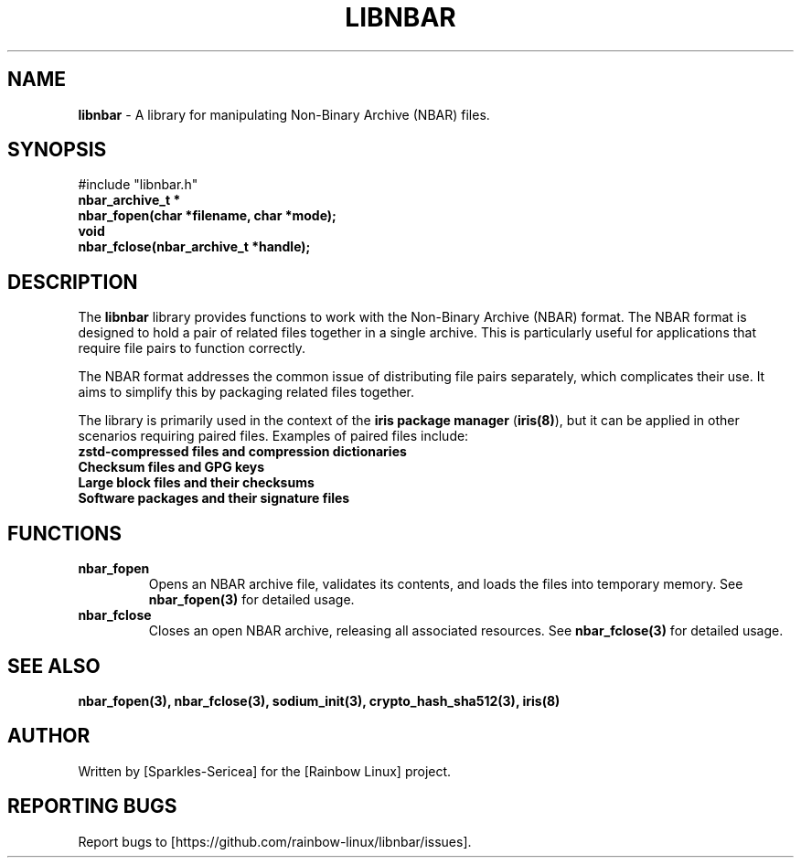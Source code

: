 .TH LIBNBAR 3 "September 2024" "libnbar Library" "Library Functions Manual"
.SH NAME
.B libnbar
\- A library for manipulating Non-Binary Archive (NBAR) files.

.SH SYNOPSIS
.nf
#include "libnbar.h"
.B nbar_archive_t *
.B nbar_fopen(char *filename, char *mode);
.B void
.B nbar_fclose(nbar_archive_t *handle);
.fi

.SH DESCRIPTION
The \fBlibnbar\fP library provides functions to work with the Non-Binary Archive (NBAR) format. The NBAR format is designed to hold a pair of related files together in a single archive. This is particularly useful for applications that require file pairs to function correctly.

The NBAR format addresses the common issue of distributing file pairs separately, which complicates their use. It aims to simplify this by packaging related files together.

The library is primarily used in the context of the \fBiris package manager\fP (\fBiris(8)\fP), but it can be applied in other scenarios requiring paired files. Examples of paired files include:
.TP
.B zstd-compressed files and compression dictionaries
.TP
.B Checksum files and GPG keys
.TP
.B Large block files and their checksums
.TP
.B Software packages and their signature files

.SH FUNCTIONS
.TP
.B nbar_fopen
Opens an NBAR archive file, validates its contents, and loads the files into temporary memory. See \fBnbar_fopen(3)\fP for detailed usage.
.TP
.B nbar_fclose
Closes an open NBAR archive, releasing all associated resources. See \fBnbar_fclose(3)\fP for detailed usage.

.SH SEE ALSO
.B nbar_fopen(3), nbar_fclose(3), sodium_init(3), crypto_hash_sha512(3), iris(8)

.SH AUTHOR
Written by [Sparkles-Sericea] for the [Rainbow Linux] project.

.SH REPORTING BUGS
Report bugs to [https://github.com/rainbow-linux/libnbar/issues].